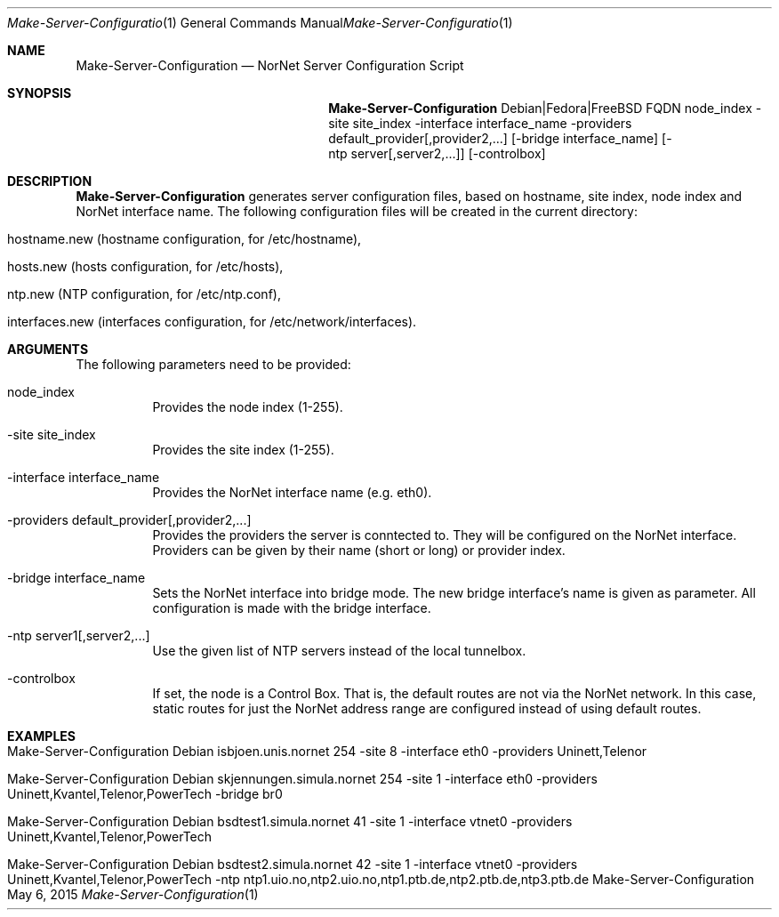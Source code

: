 .\" Make Server Configuration
.\" Copyright (C) 2012-2024 by Thomas Dreibholz
.\"
.\" This program is free software: you can redistribute it and/or modify
.\" it under the terms of the GNU General Public License as published by
.\" the Free Software Foundation, either version 3 of the License, or
.\" (at your option) any later version.
.\"
.\" This program is distributed in the hope that it will be useful,
.\" but WITHOUT ANY WARRANTY; without even the implied warranty of
.\" MERCHANTABILITY or FITNESS FOR A PARTICULAR PURPOSE.  See the
.\" GNU General Public License for more details.
.\"
.\" You should have received a copy of the GNU General Public License
.\" along with this program.  If not, see <http://www.gnu.org/licenses/>.
.\"
.\" Contact: dreibh@simula.no
.\"
.\" ###### Setup ############################################################
.Dd May 6, 2015
.Dt Make-Server-Configuration 1
.Os Make-Server-Configuration
.\" ###### Name #############################################################
.Sh NAME
.Nm Make-Server-Configuration
.Nd NorNet Server Configuration Script
.\" ###### Synopsis #########################################################
.Sh SYNOPSIS
.Nm Make-Server-Configuration
Debian|Fedora|FreeBSD
FQDN
node_index
\-site site_index
\-interface interface_name
\-providers default_provider[,provider2,...]
.Op \-bridge interface_name
.Op \-ntp server[,server2,...]
.Op \-controlbox
.\" ###### Description ######################################################
.Sh DESCRIPTION
.Nm Make-Server-Configuration
generates server configuration files, based on hostname, site index, node
index and NorNet interface name. The following configuration files will be
created in the current directory:
.Bl -tag -width indent
.It hostname.new (hostname configuration, for /etc/hostname),
.It hosts.new (hosts configuration, for /etc/hosts),
.It ntp.new (NTP configuration, for /etc/ntp.conf),
.It interfaces.new (interfaces configuration, for /etc/network/interfaces).
.El
.Pp
.\" ###### Arguments ########################################################
.Sh ARGUMENTS
The following parameters need to be provided:
.Bl -tag -width indent
.It node_index
Provides the node index (1-255).
.It \-site site_index
Provides the site index (1-255).
.It \-interface interface_name
Provides the NorNet interface name (e.g. eth0).
.It \-providers default_provider[,provider2,...]
Provides the providers the server is conntected to. They will be configured
on the NorNet interface. Providers can be given by their name (short or long)
or provider index.
.It \-bridge interface_name
Sets the NorNet interface into bridge mode. The new bridge interface's name
is given as parameter. All configuration is made with the bridge interface.
.It \-ntp server1[,server2,...]
Use the given list of NTP servers instead of the local tunnelbox.
.It \-controlbox
If set, the node is a Control Box. That is, the default routes are not via
the NorNet network. In this case, static routes for just the NorNet address
range are configured instead of using default routes.
.El
.\" ###### Examples #########################################################
.Sh EXAMPLES
.Bl -tag -width indent
.It Make-Server-Configuration Debian isbjoen.unis.nornet 254 \-site 8 \-interface eth0 \-providers Uninett,Telenor
.It Make-Server-Configuration Debian skjennungen.simula.nornet 254 \-site 1 \-interface eth0 \-providers Uninett,Kvantel,Telenor,PowerTech \-bridge br0
.It Make-Server-Configuration Debian bsdtest1.simula.nornet 41 \-site 1 \-interface vtnet0 \-providers Uninett,Kvantel,Telenor,PowerTech
.It Make-Server-Configuration Debian bsdtest2.simula.nornet 42 \-site 1 \-interface vtnet0 \-providers Uninett,Kvantel,Telenor,PowerTech \-ntp ntp1.uio.no,ntp2.uio.no,ntp1.ptb.de,ntp2.ptb.de,ntp3.ptb.de
.El
